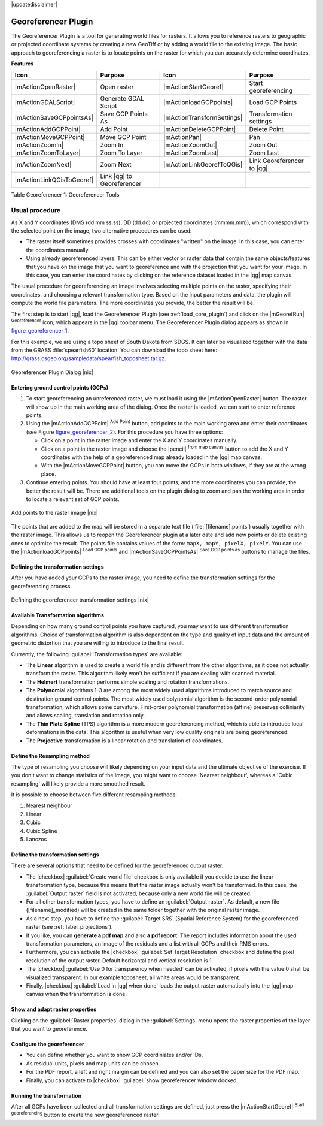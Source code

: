 |updatedisclaimer|

.. comment out this Section (by putting '|updatedisclaimer|' on top) if file is not uptodate with release

.. _`georef`:

Georeferencer Plugin
====================

The Georeferencer Plugin is a tool for generating world files for rasters. It
allows you to reference rasters to geographic or projected coordinate systems by
creating a new GeoTiff or by adding a world file to the existing image. The basic
approach to georeferencing a raster is to locate points on the raster for which
you can accurately determine coordinates.

**Features**

.. index::
   single:Georeferencer tools

.. _table_georeferencer_1:

+---------------------------+----------------------------+----------------------------+----------------------------+
| Icon                      | Purpose                    | Icon                       | Purpose                    |
+===========================+============================+============================+============================+
+---------------------------+----------------------------+----------------------------+----------------------------+
| |mActionOpenRaster|       | Open raster                | |mActionStartGeoref|       | Start georeferencing       |
+---------------------------+----------------------------+----------------------------+----------------------------+
| |mActionGDALScript|       | Generate GDAL Script       | |mActionloadGCPpoints|     | Load GCP Points            |
+---------------------------+----------------------------+----------------------------+----------------------------+
| |mActionSaveGCPpointsAs|  | Save GCP Points As         | |mActionTransformSettings| | Transformation settings    |
+---------------------------+----------------------------+----------------------------+----------------------------+
| |mActionAddGCPPoint|      | Add Point                  | |mActionDeleteGCPPoint|    | Delete Point               |
+---------------------------+----------------------------+----------------------------+----------------------------+
| |mActionMoveGCPPoint|     | Move GCP Point             | |mActionPan|               | Pan                        |
+---------------------------+----------------------------+----------------------------+----------------------------+
| |mActionZoomIn|           | Zoom In                    | |mActionZoomOut|           | Zoom Out                   |
+---------------------------+----------------------------+----------------------------+----------------------------+
| |mActionZoomToLayer|      | Zoom To Layer              | |mActionZoomLast|          | Zoom Last                  |
+---------------------------+----------------------------+----------------------------+----------------------------+
| |mActionZoomNext|         | Zoom Next                  | |mActionLinkGeorefToQGis|  | Link Georeferencer to |qg| |
+---------------------------+----------------------------+----------------------------+----------------------------+
| |mActionLinkQGisToGeoref| | Link |qg| to Georeferencer |                            |                            |
+---------------------------+----------------------------+----------------------------+----------------------------+

Table Georeferencer 1: Georeferencer Tools

Usual procedure
---------------

As X and Y coordinates (DMS (dd mm ss.ss), DD (dd.dd) or projected coordinates
(mmmm.mm)), which correspond with the selected point on the image, two
alternative procedures can be used:

* The raster itself sometimes provides crosses with coordinates "written" on the
  image. In this case, you can enter the coordinates manually.
* Using already georeferenced layers. This can be either vector or raster data
  that contain the same objects/features that you have on the image that you want
  to georeference and with the projection that you want for your image. In this case,
  you can enter the coordinates by clicking on the reference dataset loaded in the
  |qg| map canvas.

The usual procedure for georeferencing an image involves selecting multiple
points on the raster, specifying their coordinates, and choosing a relevant
transformation type. Based on the input parameters and data, the plugin will
compute the world file parameters. The more coordinates you provide, the better
the result will be.

The first step is to start |qg|, load the Georeferencer Plugin (see
:ref:`load_core_plugin`) and click on the |mGeorefRun| :sup:`Georeferencer`
icon, which appears in the |qg| toolbar menu. The Georeferencer Plugin dialog
appears as shown in figure_georeferencer_1_.

For this example, we are using a topo sheet of South Dakota from SDGS. It can
later be visualized together with the data from the GRASS :file:`spearfish60`
location. You can download the topo sheet here:
http://grass.osgeo.org/sampledata/spearfish_toposheet.tar.gz.

.. _figure_georeferencer_1:

.. only:: html

   **Figure Georeferencer 1:**

.. figure:: /static/user_manual/plugins/georefplugin.png
   :align: center
   :width: 30em

   Georeferencer Plugin Dialog |nix|


.. _`georeferencer_entering`:

Entering ground control points (GCPs)
......................................

#. To start georeferencing an unreferenced raster, we must load it using the
   |mActionOpenRaster| button. The raster will show up in the main working
   area of the dialog. Once the raster is loaded, we can start to enter reference
   points.
#. Using the |mActionAddGCPPoint| :sup:`Add Point` button, add points to the
   main working area and enter their coordinates (see Figure figure_georeferencer_2_).
   For this procedure you have three options:

   - Click on a point in the raster image and enter the X and Y coordinates
     manually.
   - Click on a point in the raster image and choose the |pencil|
     :sup:`from map canvas` button to add the X and Y coordinates with the help of a
     georeferenced map already loaded in the |qg| map canvas.
   - With the |mActionMoveGCPPoint| button, you can move the GCPs in both windows,
     if they are at the wrong place.

#. Continue entering points. You should have at least four points, and the more
   coordinates you can provide, the better the result will be. There are
   additional tools on the plugin dialog to zoom and pan the working area in
   order to locate a relevant set of GCP points.

.. _figure_georeferencer_2:

.. only:: html

   **Figure Georeferencer 2:**

.. figure:: /static/user_manual/plugins/choose_points.png
   :align: center
   :width: 20em

   Add points to the raster image |nix|


The points that are added to the map will be stored in a separate text file
(:file:`[filename].points`) usually together with the raster image. This allows
us to reopen the Georeferencer plugin at a later date and add new points or delete
existing ones to optimize the result. The points file contains values of the
form: ``mapX, mapY, pixelX, pixelY``. You can use the |mActionloadGCPpoints|
:sup:`Load GCP points` and |mActionSaveGCPPointsAs| :sup:`Save GCP points as` buttons to
manage the files.

.. _`georeferencer_transformation`:

Defining the transformation settings
....................................

After you have added your GCPs to the raster image, you need to define the
transformation settings for the georeferencing process.

.. _figure_georeferencer_3:

.. only:: html

   **Figure Georeferencer 3:**

.. figure:: /static/user_manual/plugins/transformation_settings.png
   :align: center
   :width: 20em

   Defining the georeferencer transformation settings |nix|


Available Transformation algorithms
...................................

Depending on how many ground control points you have captured, you may want
to use different transformation algorithms. Choice of transformation
algorithm is also dependent on the type and quality of input data and the
amount of geometric distortion that you are willing to introduce to the final
result.

Currently, the following :guilabel:`Transformation types` are available:

*  The **Linear** algorithm is used to create a world file and is different
   from the other algorithms, as it does not actually transform the raster.
   This algorithm likely won't be sufficient if you are dealing with scanned
   material.
*  The **Helmert** transformation performs simple scaling and rotation
   transformations.
*  The **Polynomial** algorithms 1-3 are among the most widely used algorithms
   introduced to match source and destination ground control points. The most
   widely used polynomial algorithm is the second-order polynomial transformation,
   which allows some curvature. First-order polynomial transformation (affine)
   preserves colliniarity and allows scaling, translation and rotation only.
*  The **Thin Plate Spline** (TPS) algorithm is a more modern georeferencing
   method, which is able to introduce local deformations in the data. This
   algorithm is useful when very low quality originals are being georeferenced.
*  The **Projective** transformation is a linear rotation and translation
   of coordinates.

Define the Resampling method
............................

The type of resampling you choose will likely depending on your input data
and the ultimate objective of the exercise. If you don't want to change
statistics of the image, you might want to choose 'Nearest neighbour', whereas a
'Cubic resampling' will likely provide a more smoothed result.

It is possible to choose between five different resampling methods:

#. Nearest neighbour
#. Linear
#. Cubic
#. Cubic Spline
#. Lanczos

Define the transformation settings
..................................

There are several options that need to be defined for the georeferenced output
raster.

* The |checkbox| :guilabel:`Create world file` checkbox is only available if you
  decide to use the linear transformation type, because this means that the
  raster image actually won't be transformed. In this case, the
  :guilabel:`Output raster` field is not activated, because only a new world file will
  be created.
* For all other transformation types, you have to define an :guilabel:`Output
  raster`. As default, a new file ([filename]_modified) will be created in the
  same folder together with the original raster image.
* As a next step, you have to define the :guilabel:`Target SRS` (Spatial Reference
  System) for the georeferenced raster (see :ref:`label_projections`).
* If you like, you can **generate a pdf map** and also **a pdf report**.
  The report includes information about the used transformation parameters,
  an image of the residuals and a list with all GCPs and their RMS errors.
* Furthermore, you can activate the |checkbox| :guilabel:`Set Target Resolution`
  checkbox and define the pixel resolution of the output raster. Default horizontal
  and vertical resolution is 1.
* The |checkbox| :guilabel:`Use 0 for transparency when needed` can be activated,
  if pixels with the value 0 shall be visualized transparent. In our example
  toposheet, all white areas would be transparent.
* Finally, |checkbox| :guilabel:`Load in |qg| when done` loads the output raster
  automatically into the |qg| map canvas when the transformation is done.

Show and adapt raster properties
................................

Clicking on the :guilabel:`Raster properties` dialog in the :guilabel:`Settings`
menu opens the raster properties of the layer that you want to georeference.

Configure the georeferencer
...........................

* You can define whether you want to show GCP coordiniates and/or IDs.
* As residual units, pixels and map units can be chosen.
* For the PDF report, a left and right margin can be defined and you can also
  set the paper size for the PDF map.
* Finally, you can activate to |checkbox| :guilabel:`show georeferencer window docked`.

.. _`georeferencer_running`:

Running the transformation
..........................

After all GCPs have been collected and all transformation settings are defined,
just press the |mActionStartGeoref| :sup:`Start georeferencing` button to create
the new georeferenced raster.
